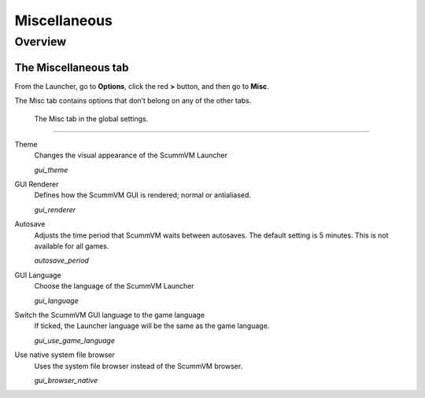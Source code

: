 ======================
Miscellaneous
======================

Overview
==========

The Miscellaneous tab
--------------------------

From the Launcher, go to **Options**, click the red **>** button, and then go to **Misc**.

The Misc tab contains options that don’t belong on any of the other tabs.

.. figure:: ../images/settings/misc.png

    The Misc tab in the global settings.


,,,,,,,,,,,,,,,

.. _theme:

Theme
	Changes the visual appearance of the ScummVM Launcher

	*gui_theme* 

GUI Renderer
	Defines how the ScummVM GUI is rendered; normal or antialiased.

	*gui_renderer* 

.. _autosave:

Autosave
	Adjusts the time period that ScummVM waits between autosaves. The default setting is 5 minutes. This is not available for all games. 

	*autosave_period* 

GUI Language
	Choose the language of the ScummVM Launcher

	*gui_language* 

Switch the ScummVM GUI language to the game language
	If ticked, the Launcher language will be the same as the game language. 

	*gui_use_game_language* 

.. _guibrowser:

Use native system file browser
	Uses the system file browser instead of the ScummVM browser. 

	*gui_browser_native*
